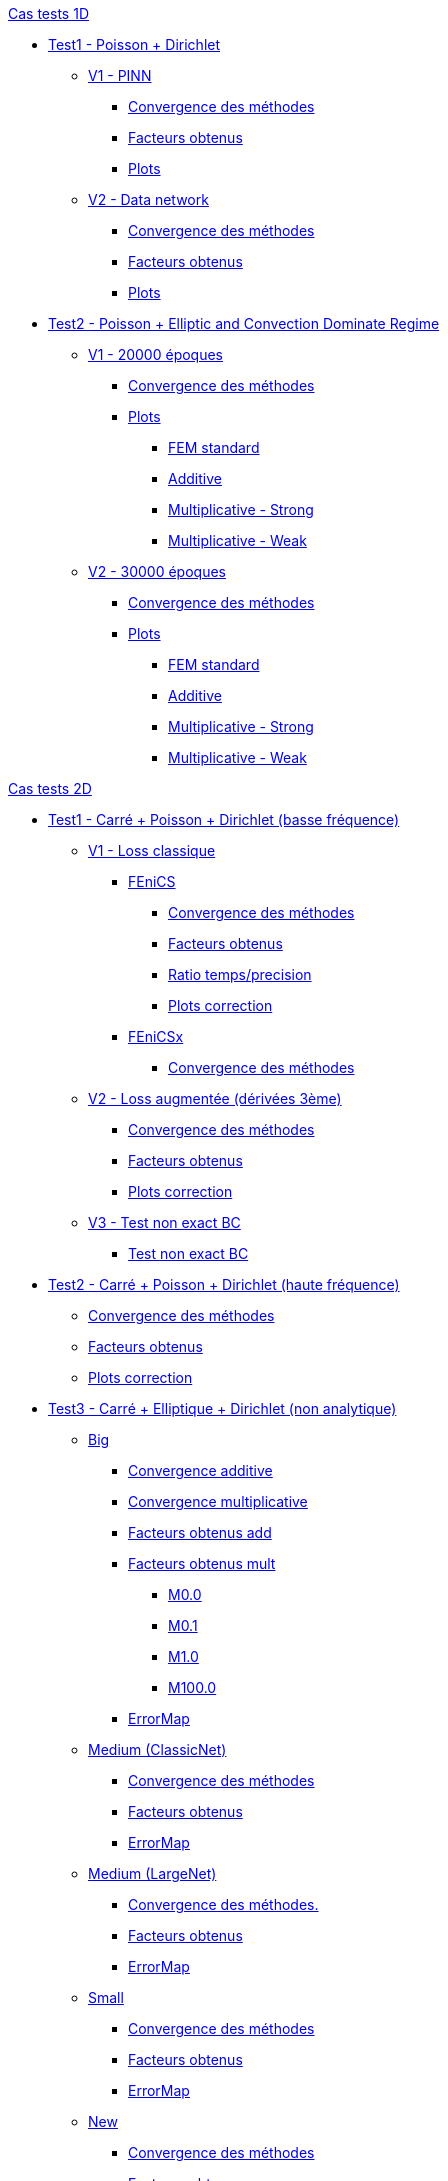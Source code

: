 :stem: latexmath

//////////////////
// Cas tests 1D //
//////////////////
.xref:testcase1D.adoc[Cas tests 1D]
// TestCase1 //
* xref:tests_1D/testcase1/testcase1.adoc[Test1 - Poisson + Dirichlet]
// V1
** xref:tests_1D/testcase1/v1/testcase1_v1.adoc[V1 - PINN]
*** xref:tests_1D/testcase1/v1/cvg.adoc[Convergence des méthodes]
*** xref:tests_1D/testcase1/v1/gains.adoc[Facteurs obtenus]
*** xref:tests_1D/testcase1/v1/errormap.adoc[Plots]
// V2
** xref:tests_1D/testcase1/v2/testcase1_v2.adoc[V2 - Data network]
*** xref:tests_1D/testcase1/v2/cvg.adoc[Convergence des méthodes]
*** xref:tests_1D/testcase1/v2/gains.adoc[Facteurs obtenus]
*** xref:tests_1D/testcase1/v2/errormap.adoc[Plots]
// TestCase2 //
* xref:tests_1D/testcase2/testcase2.adoc[Test2 - Poisson + Elliptic and Convection Dominate Regime]
// V1
** xref:tests_1D/testcase2/v1/testcase2_v1.adoc[V1 - 20000 époques]
*** xref:tests_1D/testcase2/v1/cvg.adoc[Convergence des méthodes]
*** xref:tests_1D/testcase2/v1/errormap.adoc[Plots]
**** xref:tests_1D/testcase2/v1/errormap/errormap_fem.adoc[FEM standard]
**** xref:tests_1D/testcase2/v1/errormap/errormap_add.adoc[Additive]
**** xref:tests_1D/testcase2/v1/errormap/errormap_mult_strong.adoc[Multiplicative - Strong]
**** xref:tests_1D/testcase2/v1/errormap/errormap_mult_weak.adoc[Multiplicative - Weak]
// V2
** xref:tests_1D/testcase2/v2/testcase2_v2.adoc[V2 - 30000 époques]
*** xref:tests_1D/testcase2/v2/cvg.adoc[Convergence des méthodes]
*** xref:tests_1D/testcase2/v2/errormap.adoc[Plots]
**** xref:tests_1D/testcase2/v2/errormap/errormap_fem.adoc[FEM standard]
**** xref:tests_1D/testcase2/v2/errormap/errormap_add.adoc[Additive]
**** xref:tests_1D/testcase2/v2/errormap/errormap_mult_strong.adoc[Multiplicative - Strong]
**** xref:tests_1D/testcase2/v2/errormap/errormap_mult_weak.adoc[Multiplicative - Weak]

//////////////////
// Cas tests 2D //
//////////////////
.xref:testcase2D.adoc[Cas tests 2D]
// TestCase1 //
* xref:tests_2D/testcase1/testcase1.adoc[Test1 - Carré + Poisson + Dirichlet (basse fréquence)]
// V1
** xref:tests_2D/testcase1/v1/testcase1_v1.adoc[V1 - Loss classique]
*** xref:tests_2D/testcase1/v1/fenics/fenics.adoc[FEniCS]
**** xref:tests_2D/testcase1/v1/fenics/cvg.adoc[Convergence des méthodes]
**** xref:tests_2D/testcase1/v1/fenics/gains.adoc[Facteurs obtenus]
**** xref:tests_2D/testcase1/v1/fenics/time_precision.adoc[Ratio temps/precision]
**** xref:tests_2D/testcase1/v1/fenics/plotcorr.adoc[Plots correction]
*** xref:tests_2D/testcase1/v1/fenicsx/fenicsx.adoc[FEniCSx]
**** xref:tests_2D/testcase1/v1/fenicsx/cvg.adoc[Convergence des méthodes]
// V2
** xref:tests_2D/testcase1/v2/testcase1_v2.adoc[V2 - Loss augmentée (dérivées 3ème)]
*** xref:tests_2D/testcase1/v2/cvg.adoc[Convergence des méthodes]
*** xref:tests_2D/testcase1/v2/gains.adoc[Facteurs obtenus]
*** xref:tests_2D/testcase1/v2/plotcorr.adoc[Plots correction]
// V3
** xref:tests_2D/testcase1/v3/testcase1_v3.adoc[V3 - Test non exact BC]
*** xref:tests_2D/testcase1/v3/test.adoc[Test non exact BC]
// TestCase2 //
* xref:tests_2D/testcase2/testcase2.adoc[Test2 - Carré + Poisson + Dirichlet (haute fréquence)]
** xref:tests_2D/testcase2/cvg.adoc[Convergence des méthodes]
** xref:tests_2D/testcase2/gains.adoc[Facteurs obtenus]
** xref:tests_2D/testcase2/plotcorr.adoc[Plots correction]
// TestCase3 //
* xref:tests_2D/testcase3/testcase3.adoc[Test3 - Carré + Elliptique + Dirichlet (non analytique)]
// Big
** xref:tests_2D/testcase3/big/testcase3_big.adoc[Big]
*** xref:tests_2D/testcase3/big/cvg.adoc[Convergence additive]
*** xref:tests_2D/testcase3/big/cvg_mult.adoc[Convergence multiplicative]
*** xref:tests_2D/testcase3/big/gains.adoc[Facteurs obtenus add]
*** xref:tests_2D/testcase3/big/gains_mult.adoc[Facteurs obtenus mult]
**** xref:tests_2D/testcase3/big/gains_mult/M0.0.adoc[M0.0]
**** xref:tests_2D/testcase3/big/gains_mult/M0.1.adoc[M0.1]
**** xref:tests_2D/testcase3/big/gains_mult/M1.0.adoc[M1.0]
**** xref:tests_2D/testcase3/big/gains_mult/M100.0.adoc[M100.0]
*** xref:tests_2D/testcase3/big/errormap.adoc[ErrorMap]
// Medium (ClassicNet)
** xref:tests_2D/testcase3/medium/testcase3_mediumclassic.adoc[Medium (ClassicNet)]
*** xref:tests_2D/testcase3/medium/cvg.adoc[Convergence des méthodes]
*** xref:tests_2D/testcase3/medium/gains.adoc[Facteurs obtenus]
*** xref:tests_2D/testcase3/medium/errormap.adoc[ErrorMap]
// Medium (LargeNet)
** xref:tests_2D/testcase3/medium_largenet/testcase3_mediumlarge.adoc[Medium (LargeNet)]
*** xref:tests_2D/testcase3/medium_largenet/cvg.adoc[Convergence des méthodes.]
*** xref:tests_2D/testcase3/medium_largenet/gains.adoc[Facteurs obtenus]
*** xref:tests_2D/testcase3/medium_largenet/errormap.adoc[ErrorMap]
// Small
** xref:tests_2D/testcase3/small/testcase3_small.adoc[Small]
*** xref:tests_2D/testcase3/small/cvg.adoc[Convergence des méthodes]
*** xref:tests_2D/testcase3/small/gains.adoc[Facteurs obtenus]
*** xref:tests_2D/testcase3/small/errormap.adoc[ErrorMap]
// New
** xref:tests_2D/testcase3/new/testcase3_new.adoc[New]
*** xref:tests_2D/testcase3/new/cvg.adoc[Convergence des méthodes]
*** xref:tests_2D/testcase3/new/gains.adoc[Facteurs obtenus]
// TestCase4
* xref:tests_2D/testcase4/testcase4.adoc[Test4 - Donut + Poisson + Dirichlet (analytique)]
** xref:tests_2D/testcase4/cvg.adoc[Convergence des méthodes]
** xref:tests_2D/testcase4/gains.adoc[Facteurs obtenus]
** xref:tests_2D/testcase4/corr.adoc[Plot correction]
** xref:tests_2D/testcase4/errormap.adoc[ErrorMap]
// TestCase5
* xref:tests_2D/testcase5/testcase5.adoc[Test5 - Donut + Poisson + Mixte (analytique)]
// V1
** xref:tests_2D/testcase5/v1/testcase5_v1.adoc[V1 - Loss classique]
*** xref:tests_2D/testcase5/v1/cvg.adoc[Convergence des méthodes]
// V2
** xref:tests_2D/testcase5/v2/testcase5_v2.adoc[V2 - Loss augmentée (dérivées 3ème)]
*** xref:tests_2D/testcase5/v2/cvg.adoc[Convergence des méthodes]
// TestCase6
* xref:tests_2D/testcase6/testcase6.adoc[Test6 - Donut + Poisson modifié + Neumann (analytique)]
// V1
** xref:tests_2D/testcase6/v1/testcase6_v1.adoc[V1 - Loss classique]
*** xref:tests_2D/testcase6/v1/cvg.adoc[Convergence des méthodes]
// V2
** xref:tests_2D/testcase6/v2/testcase6_v2.adoc[V2 - Loss augmentée (dérivées 3ème)]
*** xref:tests_2D/testcase6/v2/cvg.adoc[Convergence des méthodes]
// TestCase7
* xref:tests_2D/testcase7/testcase7.adoc[Test7 - SquareDonut + Poisson modifié + Neumann (analytique)]
// Autres
* xref:tests_2D/others/others.adoc[Autres cas tests]
** xref:tests_2D/others/v1/testcase4_v1.adoc[V1]
*** xref:tests_2D/others/v1/cvg.adoc[Convergence des méthodes]
*** xref:tests_2D/others/v1/errormap.adoc[ErrorMap]
** xref:tests_2D/others/v2/testcase4_v2.adoc[V2]
*** xref:tests_2D/others/v2/cvg.adoc[Convergence des méthodes]
*** xref:tests_2D/others/v2/errormap.adoc[ErrorMap]
** xref:tests_2D/others/v3/testcase4_v3.adoc[V3]
*** xref:tests_2D/others/v3/cvg.adoc[Convergence des méthodes]
*** xref:tests_2D/others/v3/errormap.adoc[ErrorMap]
** xref:tests_2D/others/v4/testcase4_v4.adoc[V4]
*** xref:tests_2D/others/v4/cvg.adoc[Convergence des méthodes]
*** xref:tests_2D/others/v4/corr.adoc[Plot Corr/FEM.]
*** xref:tests_2D/others/v4/errormap.adoc[ErrorMap]
** xref:tests_2D/others/v5/testcase4_v5.adoc[V5]

//////////////////
// Cas tests 3D //
//////////////////
.xref:testcase3D.adoc[Cas tests 3D]
// TestCase1
* xref:tests_3D/testcase1/testcase1.adoc[Test1 - Cube + Poisson + Dirichlet (basse fréquence)]
** xref:tests_3D/testcase1/time_precision.adoc[Temps/Precision]
** xref:tests_3D/testcase1/time_precision_deg.adoc[Degré de la prediction]